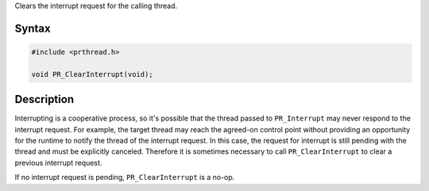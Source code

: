 Clears the interrupt request for the calling thread.

.. _Syntax:

Syntax
------

.. code:: eval

   #include <prthread.h>

   void PR_ClearInterrupt(void);

.. _Description:

Description
-----------

Interrupting is a cooperative process, so it's possible that the thread
passed to ``PR_Interrupt`` may never respond to the interrupt request.
For example, the target thread may reach the agreed-on control point
without providing an opportunity for the runtime to notify the thread of
the interrupt request. In this case, the request for interrupt is still
pending with the thread and must be explicitly canceled. Therefore it is
sometimes necessary to call ``PR_ClearInterrupt`` to clear a previous
interrupt request.

If no interrupt request is pending, ``PR_ClearInterrupt`` is a no-op.
